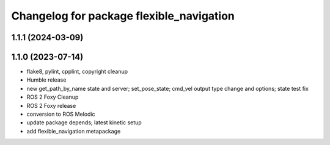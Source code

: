 ^^^^^^^^^^^^^^^^^^^^^^^^^^^^^^^^^^^^^^^^^
Changelog for package flexible_navigation
^^^^^^^^^^^^^^^^^^^^^^^^^^^^^^^^^^^^^^^^^

1.1.1 (2024-03-09)
------------------

1.1.0 (2023-07-14)
------------------
* flake8, pylint, cpplint, copyright cleanup
* Humble release
* new get_path_by_name state and server; set_pose_state; cmd_vel output type change and options; state test fix
* ROS 2 Foxy Cleanup
* ROS 2 Foxy release
* conversion to ROS Melodic
* update package depends; latest kinetic setup
* add flexible_navigation metapackage
